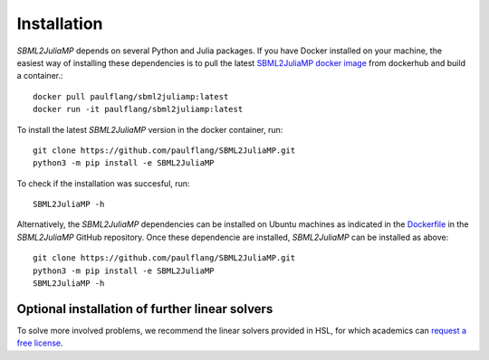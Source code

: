 Installation
============

`SBML2JuliaMP` depends on several Python and Julia packages. If you have Docker installed on your machine, the easiest way of installing these dependencies is to pull the latest `SBML2JuliaMP docker image <https://hub.docker.com/repository/docker/paulflang/sbml2juliamp>`_ from dockerhub and build a container.::

	docker pull paulflang/sbml2juliamp:latest
	docker run -it paulflang/sbml2juliamp:latest

To install the latest `SBML2JuliaMP` version in the docker container, run::

	git clone https://github.com/paulflang/SBML2JuliaMP.git
	python3 -m pip install -e SBML2JuliaMP

To check if the installation was succesful, run::

	SBML2JuliaMP -h


Alternatively, the `SBML2JuliaMP` dependencies can be installed on Ubuntu machines as indicated in the `Dockerfile <https://github.com/paulflang/SBML2JuliaMP/blob/master/Dockerfile>`_ in the `SBML2JuliaMP` GitHub repository. Once these dependencie are installed, `SBML2JuliaMP` can be installed as above::

	git clone https://github.com/paulflang/SBML2JuliaMP.git
	python3 -m pip install -e SBML2JuliaMP
	SBML2JuliaMP -h

Optional installation of further linear solvers
^^^^^^^^^^^^^^^^^^^^^^^^^^^^^^^^^^^^^^^^^^^^^^^

To solve more involved problems, we recommend the linear solvers provided in HSL, for which academics can `request a free license <http://www.hsl.rl.ac.uk/>`_.